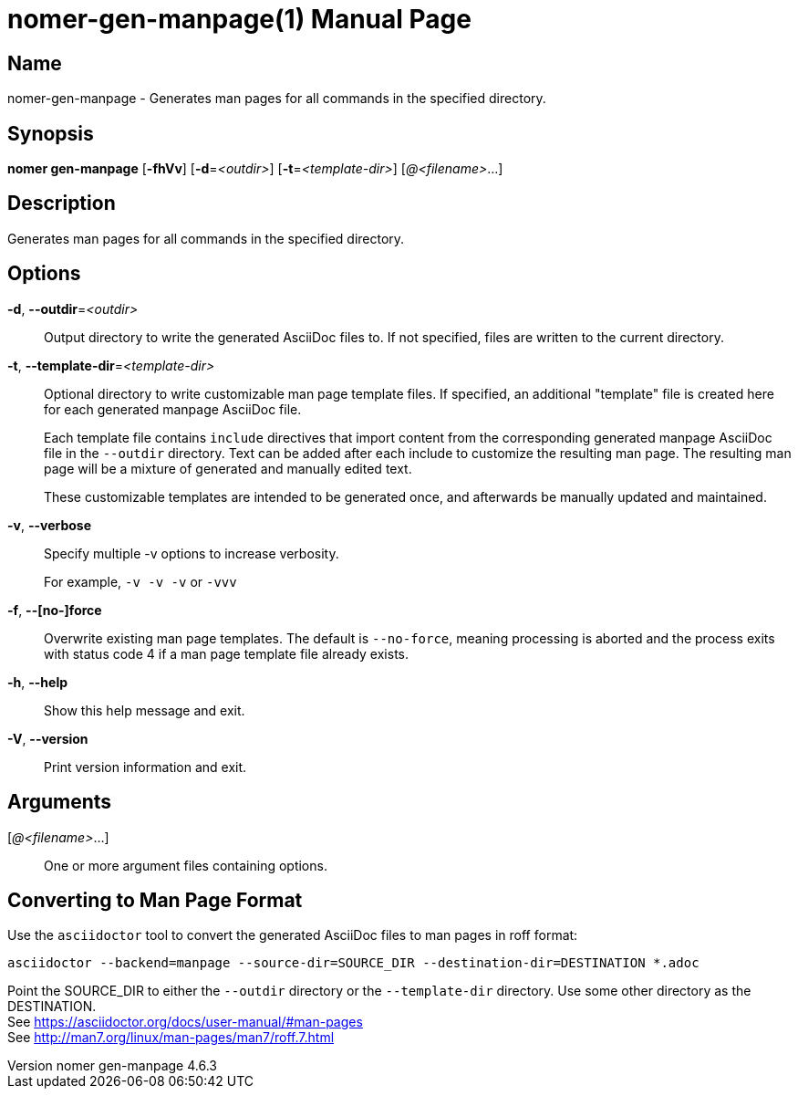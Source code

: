 // tag::picocli-generated-full-manpage[]
// tag::picocli-generated-man-section-header[]
:doctype: manpage
:revnumber: nomer gen-manpage 4.6.3
:manmanual: Nomer Manual
:mansource: nomer gen-manpage 4.6.3
:man-linkstyle: pass:[blue R < >]
= nomer-gen-manpage(1)

// end::picocli-generated-man-section-header[]

// tag::picocli-generated-man-section-name[]
== Name

nomer-gen-manpage - Generates man pages for all commands in the specified directory.

// end::picocli-generated-man-section-name[]

// tag::picocli-generated-man-section-synopsis[]
== Synopsis

*nomer gen-manpage* [*-fhVv*] [*-d*=_<outdir>_] [*-t*=_<template-dir>_] [_@<filename>_...]

// end::picocli-generated-man-section-synopsis[]

// tag::picocli-generated-man-section-description[]
== Description

Generates man pages for all commands in the specified directory.

// end::picocli-generated-man-section-description[]

// tag::picocli-generated-man-section-options[]
== Options

*-d*, *--outdir*=_<outdir>_::
  Output directory to write the generated AsciiDoc files to. If not specified, files are written to the current directory.

*-t*, *--template-dir*=_<template-dir>_::
  Optional directory to write customizable man page template files. If specified, an additional "template" file is created here for each generated manpage AsciiDoc file. 
+
Each template file contains `include` directives that import content from the corresponding generated manpage AsciiDoc file in the `--outdir` directory. Text can be added after each include to customize the resulting man page. The resulting man page will be a mixture of generated and manually edited text.
+
These customizable templates are intended to be generated once, and afterwards be manually updated and maintained.

*-v*, *--verbose*::
  Specify multiple -v options to increase verbosity.
+
For example, `-v -v -v` or `-vvv`

*-f*, *--[no-]force*::
  Overwrite existing man page templates. The default is `--no-force`, meaning processing is aborted and the process exits with status code 4 if a man page template file already exists.

*-h*, *--help*::
  Show this help message and exit.

*-V*, *--version*::
  Print version information and exit.

// end::picocli-generated-man-section-options[]

// tag::picocli-generated-man-section-arguments[]
== Arguments

[_@<filename>_...]::
  One or more argument files containing options.

// end::picocli-generated-man-section-arguments[]

// tag::picocli-generated-man-section-commands[]
// end::picocli-generated-man-section-commands[]

// tag::picocli-generated-man-section-exit-status[]
// end::picocli-generated-man-section-exit-status[]

// tag::picocli-generated-man-section-footer[]
==  Converting to Man Page Format 

[%hardbreaks]
Use the `asciidoctor` tool to convert the generated AsciiDoc files to man pages in roff format:

[%hardbreaks]
`asciidoctor --backend=manpage --source-dir=SOURCE_DIR --destination-dir=DESTINATION *.adoc`

[%hardbreaks]
Point the SOURCE_DIR to either the `--outdir` directory or the `--template-dir` directory. Use some other directory as the DESTINATION.
See https://asciidoctor.org/docs/user-manual/#man-pages
See http://man7.org/linux/man-pages/man7/roff.7.html

// end::picocli-generated-man-section-footer[]

// end::picocli-generated-full-manpage[]
